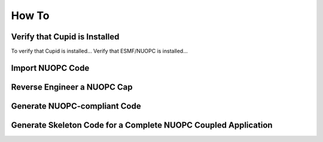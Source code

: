 How To
======

Verify that Cupid is Installed
------------------------------

To verify that Cupid is installed...
Verify that ESMF/NUOPC is installed...



Import NUOPC Code
-----------------



Reverse Engineer a NUOPC Cap
----------------------------




Generate NUOPC-compliant Code
-----------------------------




Generate Skeleton Code for a Complete NUOPC Coupled Application
---------------------------------------------------------------